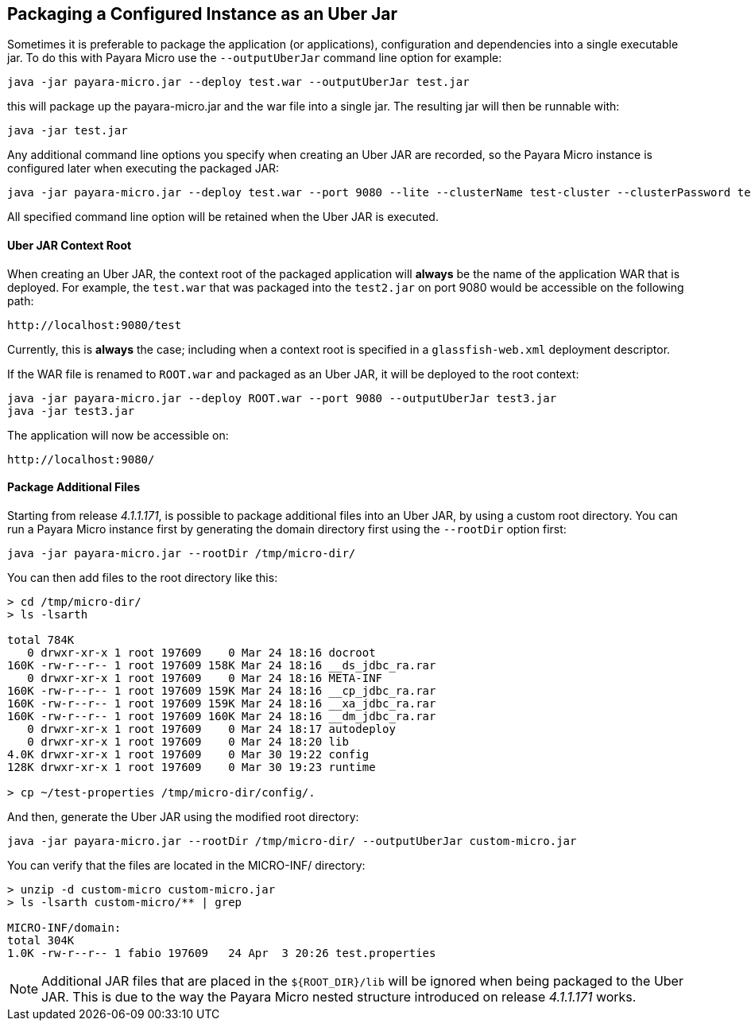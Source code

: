 [[packaging-a-configured-instance-as-an-uber-jar]]
Packaging a Configured Instance as an Uber Jar
----------------------------------------------

Sometimes it is preferable to package the application (or applications), configuration and dependencies into a single executable jar. To do this with Payara Micro use the `--outputUberJar` command line option for example:

----
java -jar payara-micro.jar --deploy test.war --outputUberJar test.jar
----

this will package up the payara-micro.jar and the war file into a single jar. The resulting jar will then be runnable with:

----
java -jar test.jar
----

Any additional command line options you specify when creating an Uber JAR are recorded, so the Payara Micro instance is configured later when executing the packaged JAR: 

----
java -jar payara-micro.jar --deploy test.war --port 9080 --lite --clusterName test-cluster --clusterPassword test-password --outputUberJar test2.jar
----

All specified command line option will be retained when the Uber JAR is executed.

[[uber-jar-context-root]]
Uber JAR Context Root
^^^^^^^^^^^^^^^^^^^^^

When creating an Uber JAR, the context root of the packaged application will *always* be the name of the application WAR that is deployed. For example, the `test.war` that was packaged into the `test2.jar` on port 9080 would be accessible on the following path:

--------------------------
http://localhost:9080/test
--------------------------

Currently, this is *always* the case; including when a context root is specified in a `glassfish-web.xml` deployment descriptor.

If the WAR file is renamed to `ROOT.war` and packaged as an Uber JAR, it will be deployed to the root context:

----
java -jar payara-micro.jar --deploy ROOT.war --port 9080 --outputUberJar test3.jar
java -jar test3.jar
----

The application will now be accessible on:

----------------------
http://localhost:9080/
----------------------

[[package-additional-files]]
Package Additional Files
^^^^^^^^^^^^^^^^^^^^^^^^

Starting from release _4.1.1.171_, is possible to package additional files into an Uber JAR, by using a custom root directory. You can run a Payara Micro instance first by generating the domain directory first using the `--rootDir` option first:

----
java -jar payara-micro.jar --rootDir /tmp/micro-dir/
----

You can then add files to the root directory like this:

[source,Bash]
----
> cd /tmp/micro-dir/
> ls -lsarth 

total 784K
   0 drwxr-xr-x 1 root 197609    0 Mar 24 18:16 docroot
160K -rw-r--r-- 1 root 197609 158K Mar 24 18:16 __ds_jdbc_ra.rar
   0 drwxr-xr-x 1 root 197609    0 Mar 24 18:16 META-INF
160K -rw-r--r-- 1 root 197609 159K Mar 24 18:16 __cp_jdbc_ra.rar
160K -rw-r--r-- 1 root 197609 159K Mar 24 18:16 __xa_jdbc_ra.rar
160K -rw-r--r-- 1 root 197609 160K Mar 24 18:16 __dm_jdbc_ra.rar
   0 drwxr-xr-x 1 root 197609    0 Mar 24 18:17 autodeploy
   0 drwxr-xr-x 1 root 197609    0 Mar 24 18:20 lib
4.0K drwxr-xr-x 1 root 197609    0 Mar 30 19:22 config
128K drwxr-xr-x 1 root 197609    0 Mar 30 19:23 runtime

> cp ~/test-properties /tmp/micro-dir/config/.
----

And then, generate the Uber JAR using the modified root directory:

----
java -jar payara-micro.jar --rootDir /tmp/micro-dir/ --outputUberJar custom-micro.jar
----

You can verify that the files are located in the MICRO-INF/ directory:

[source,Bash]
----
> unzip -d custom-micro custom-micro.jar
> ls -lsarth custom-micro/** | grep 

MICRO-INF/domain:
total 304K
1.0K -rw-r--r-- 1 fabio 197609   24 Apr  3 20:26 test.properties
----

NOTE: Additional JAR files that are placed in the `$\{ROOT_DIR}/lib` will be ignored when being packaged to the Uber JAR. This is due to the way the Payara Micro nested structure introduced on release _4.1.1.171_ works.
